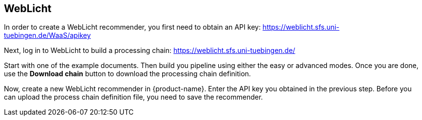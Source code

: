 // Copyright 2019
// Ubiquitous Knowledge Processing (UKP) Lab
// Technische Universität Darmstadt
// 
// Licensed under the Apache License, Version 2.0 (the "License");
// you may not use this file except in compliance with the License.
// You may obtain a copy of the License at
// 
// http://www.apache.org/licenses/LICENSE-2.0
// 
// Unless required by applicable law or agreed to in writing, software
// distributed under the License is distributed on an "AS IS" BASIS,
// WITHOUT WARRANTIES OR CONDITIONS OF ANY KIND, either express or implied.
// See the License for the specific language governing permissions and
// limitations under the License.

== WebLicht

In order to create a WebLicht recommender, you first need to obtain an API key: https://weblicht.sfs.uni-tuebingen.de/WaaS/apikey

Next, log in to WebLicht to build a processing chain: https://weblicht.sfs.uni-tuebingen.de/

Start with one of the example documents. Then build you pipeline using either the easy or advanced
modes. Once you are done, use the  **Download chain** button to download the processing chain
definition.

Now, create a new WebLicht recommender in {product-name}. Enter the API key you obtained in the 
previous step. Before you can upload the process chain definition file, you need to save the recommender.